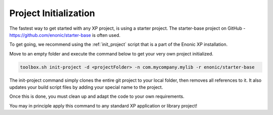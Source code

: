 Project Initialization
======================

The fastest way to get started with any XP project, is using a starter project.
The starter-base project on GitHub - https://github.com/enonic/starter-base is often used.

To get going, we recommend using the :ref:`init_project` script that is a part of the Enonic XP installation.

Move to an empty folder and execute the command below to get your very own project initialized.

.. code-block:: none

   toolbox.sh init-project -d <projectFolder> -n com.mycompany.mylib -r enonic/starter-base

The init-project command simply clones the entire git project to your local folder, then removes all references to it.
It also updates your build script files by adding your special name to the project.

Once this is done, you must clean up and adapt the code to your own requirements.

You may in principle apply this command to any standard XP application or library project!
